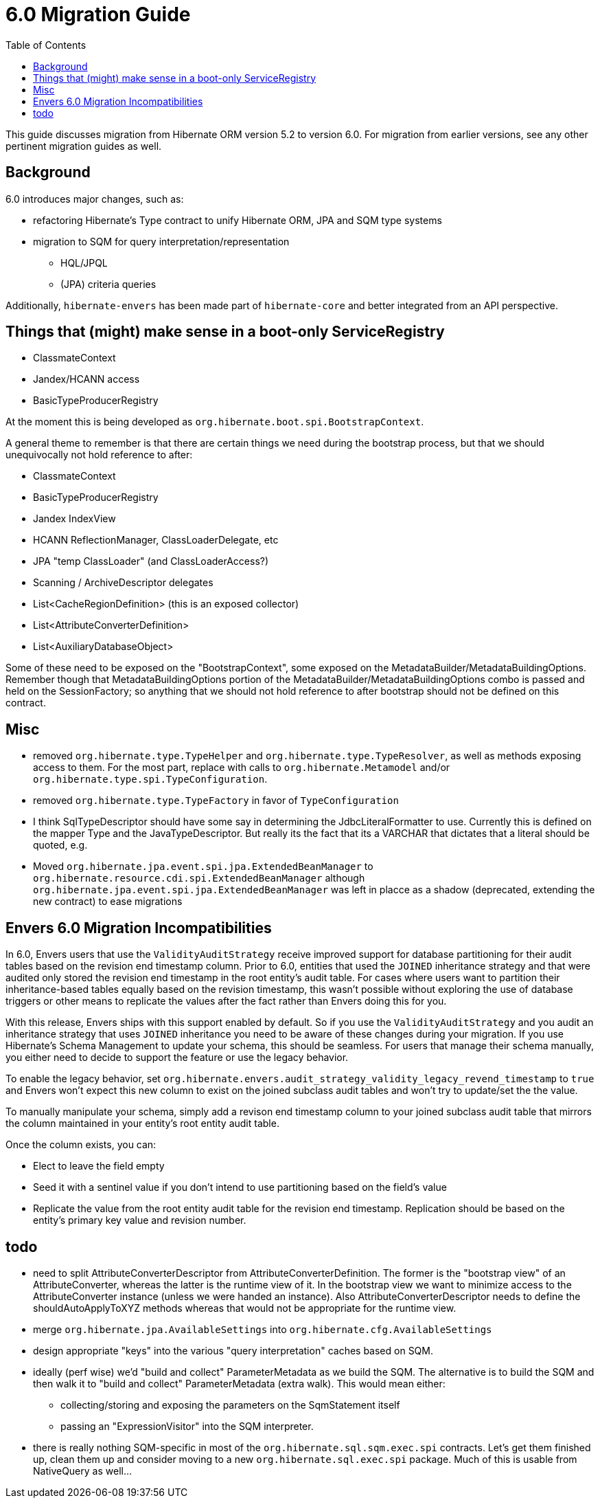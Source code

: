 = 6.0 Migration Guide
:toc:

This guide discusses migration from Hibernate ORM version 5.2 to version 6.0.  For migration from
earlier versions, see any other pertinent migration guides as well.

== Background

6.0 introduces major changes, such as:

* refactoring Hibernate's Type contract to unify Hibernate ORM, JPA and SQM type systems
* migration to SQM for query interpretation/representation
** HQL/JPQL
** (JPA) criteria queries

Additionally, `hibernate-envers` has been made part of `hibernate-core` and better integrated
from an API perspective.


== Things that (might) make sense in a boot-only ServiceRegistry

* ClassmateContext
* Jandex/HCANN access
* BasicTypeProducerRegistry

At the moment this is being developed as `org.hibernate.boot.spi.BootstrapContext`.

A general theme to remember is that there are certain things we need during the bootstrap process,
but that we should unequivocally not hold reference to after:

* ClassmateContext
* BasicTypeProducerRegistry
* Jandex IndexView
* HCANN ReflectionManager, ClassLoaderDelegate, etc
* JPA "temp ClassLoader" (and ClassLoaderAccess?)
* Scanning / ArchiveDescriptor delegates
* List<CacheRegionDefinition> (this is an exposed collector)
* List<AttributeConverterDefinition>
* List<AuxiliaryDatabaseObject>

Some of these need to be exposed on the "BootstrapContext", some exposed on the
MetadataBuilder/MetadataBuildingOptions.  Remember though that MetadataBuildingOptions portion
of the MetadataBuilder/MetadataBuildingOptions combo is passed and held on the SessionFactory; so
anything that we should not hold reference to after bootstrap should not be defined on this contract.


== Misc

* removed `org.hibernate.type.TypeHelper` and `org.hibernate.type.TypeResolver`, as well as methods exposing
	access to them.  For the most part, replace with calls to `org.hibernate.Metamodel`
	and/or `org.hibernate.type.spi.TypeConfiguration`.
* removed `org.hibernate.type.TypeFactory` in favor of `TypeConfiguration`
*  I think SqlTypeDescriptor should have some say in determining the JdbcLiteralFormatter to use.  Currently this is
	defined on the mapper Type and the JavaTypeDescriptor.  But really its the fact that its a VARCHAR that dictates
	that a literal should be quoted, e.g.
* Moved `org.hibernate.jpa.event.spi.jpa.ExtendedBeanManager` to `org.hibernate.resource.cdi.spi.ExtendedBeanManager` although
	`org.hibernate.jpa.event.spi.jpa.ExtendedBeanManager` was left in placce as a shadow (deprecated, extending the new
	contract) to ease migrations

== Envers 6.0 Migration Incompatibilities

In 6.0, Envers users that use the `ValidityAuditStrategy` receive improved support for database partitioning for their
audit tables based on the revision end timestamp column.  Prior to 6.0, entities that used the `JOINED` inheritance
strategy and that were audited only stored the revision end timestamp in the root entity's audit table.  For cases
where users want to partition their inheritance-based tables equally based on the revision timestamp, this wasn't
possible without exploring the use of database triggers or other means to replicate the values after the fact
rather than Envers doing this for you.

With this release, Envers ships with this support enabled by default.  So if you use the `ValidityAuditStrategy` and
you audit an inheritance strategy that uses `JOINED` inheritance you need to be aware of these changes during your
migration.  If you use Hibernate's Schema Management to update your schema, this should be seamless.  For users that
manage their schema manually, you either need to decide to support the feature or use the legacy behavior.

To enable the legacy behavior, set `org.hibernate.envers.audit_strategy_validity_legacy_revend_timestamp` to `true`
and Envers won't expect this new column to exist on the joined subclass audit tables and won't try to update/set the
the value.

To manually manipulate your schema, simply add a revison end timestamp column to your joined subclass audit table
that mirrors the column maintained in your entity's root entity audit table.

Once the column exists, you can:

 * Elect to leave the field empty
 * Seed it with a sentinel value if you don't intend to use partitioning based on the field's value
 * Replicate the value from the root entity audit table for the revision end timestamp.  Replication should be based
   on the entity's primary key value and revision number.

== todo

* need to split AttributeConverterDescriptor from AttributeConverterDefinition.  The former is the "bootstrap view" of
	an AttributeConverter, whereas the latter is the runtime view of it.  In the bootstrap view we want to minimize
	access to the AttributeConverter instance (unless we were handed an instance).  Also AttributeConverterDescriptor
	needs to define the shouldAutoApplyToXYZ methods whereas that would not be appropriate for the runtime view.
* merge `org.hibernate.jpa.AvailableSettings` into `org.hibernate.cfg.AvailableSettings`
* design appropriate "keys" into the various "query interpretation" caches based on SQM.
* ideally (perf wise) we'd "build and collect" ParameterMetadata as we build the SQM.  The alternative is to
 	build the SQM and then walk it to "build and collect" ParameterMetadata (extra walk).  This would mean either:
 	** collecting/storing and exposing the parameters on the SqmStatement itself
 	** passing an "ExpressionVisitor" into the SQM interpreter.
* there is really nothing SQM-specific in most of the `org.hibernate.sql.sqm.exec.spi` contracts.  Let's get
	them finished up, clean them up and consider moving to a new `org.hibernate.sql.exec.spi` package.  Much of
	this is usable from NativeQuery as well...